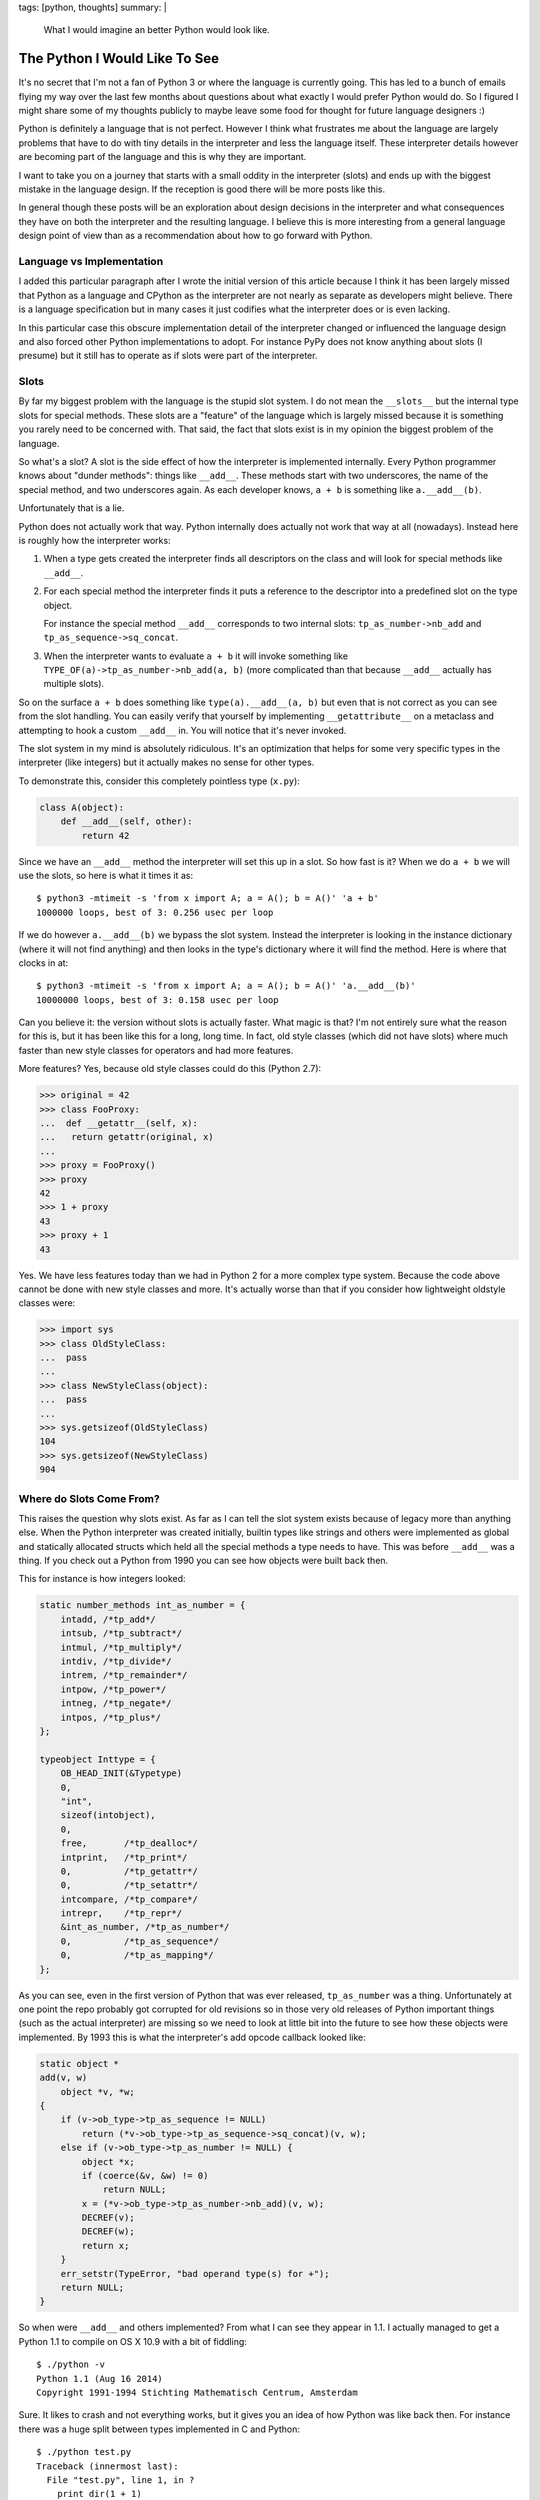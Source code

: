 tags: [python, thoughts]
summary: |
  What I would imagine an better Python would look like.

The Python I Would Like To See
==============================

It's no secret that I'm not a fan of Python 3 or where the language is
currently going.  This has led to a bunch of emails flying my way over the
last few months about questions about what exactly I would prefer Python
would do.  So I figured I might share some of my thoughts publicly to
maybe leave some food for thought for future language designers :)

Python is definitely a language that is not perfect.  However I think what
frustrates me about the language are largely problems that have to do with
tiny details in the interpreter and less the language itself.  These
interpreter details however are becoming part of the language and this is
why they are important.

I want to take you on a journey that starts with a small oddity in the
interpreter (slots) and ends up with the biggest mistake in the language
design.  If the reception is good there will be more posts like this.

In general though these posts will be an exploration about design
decisions in the interpreter and what consequences they have on both the
interpreter and the resulting language.  I believe this is more
interesting from a general language design point of view than as a
recommendation about how to go forward with Python.

Language vs Implementation
--------------------------

I added this particular paragraph after I wrote the initial version of
this article because I think it has been largely missed that Python as a
language and CPython as the interpreter are not nearly as separate as
developers might believe.  There is a language specification but in many
cases it just codifies what the interpreter does or is even lacking.

In this particular case this obscure implementation detail of the
interpreter changed or influenced the language design and also forced
other Python implementations to adopt.  For instance PyPy does not know
anything about slots (I presume) but it still has to operate as if slots
were part of the interpreter.


Slots
-----

By far my biggest problem with the language is the stupid slot system.  I
do not mean the ``__slots__`` but the internal type slots for special
methods.  These slots are a "feature" of the language which is largely
missed because it is something you rarely need to be concerned with.  That
said, the fact that slots exist is in my opinion the biggest problem of
the language.

So what's a slot?  A slot is the side effect of how the interpreter is
implemented internally.  Every Python programmer knows about "dunder
methods": things like ``__add__``.  These methods start with two
underscores, the name of the special method, and two underscores again.
As each developer knows, ``a + b`` is something like ``a.__add__(b)``.

Unfortunately that is a lie.

Python does not actually work that way.  Python internally does actually
not work that way at all (nowadays).  Instead here is roughly how the
interpreter works:

1.  When a type gets created the interpreter finds all descriptors on the
    class and will look for special methods like ``__add__``.
2.  For each special method the interpreter finds it puts a reference to
    the descriptor into a predefined slot on the type object.

    For instance the special method ``__add__`` corresponds to two
    internal slots: ``tp_as_number->nb_add`` and
    ``tp_as_sequence->sq_concat``.
3.  When the interpreter wants to evaluate ``a + b`` it will invoke
    something like ``TYPE_OF(a)->tp_as_number->nb_add(a, b)`` (more
    complicated than that because ``__add__`` actually has multiple
    slots).

So on the surface ``a + b`` does something like ``type(a).__add__(a, b)``
but even that is not correct as you can see from the slot handling.  You
can easily verify that yourself by implementing ``__getattribute__`` on a
metaclass and attempting to hook a custom ``__add__`` in.  You will notice
that it's never invoked.

The slot system in my mind is absolutely ridiculous.  It's an optimization
that helps for some very specific types in the interpreter (like integers)
but it actually makes no sense for other types.

To demonstrate this, consider this completely pointless type (``x.py``):

.. sourcecode:: python

    class A(object):
        def __add__(self, other):
            return 42

Since we have an ``__add__`` method the interpreter will set this up in a
slot.  So how fast is it?  When we do ``a + b`` we will use the slots, so
here is what it times it as::

    $ python3 -mtimeit -s 'from x import A; a = A(); b = A()' 'a + b'
    1000000 loops, best of 3: 0.256 usec per loop

If we do however ``a.__add__(b)`` we bypass the slot system.  Instead the
interpreter is looking in the instance dictionary (where it will not find
anything) and then looks in the type's dictionary where it will find the
method.  Here is where that clocks in at::

    $ python3 -mtimeit -s 'from x import A; a = A(); b = A()' 'a.__add__(b)'
    10000000 loops, best of 3: 0.158 usec per loop

Can you believe it: the version without slots is actually faster.  What
magic is that?  I'm not entirely sure what the reason for this is, but it
has been like this for a long, long time.  In fact, old style classes
(which did not have slots) where much faster than new style classes for
operators and had more features.

More features?  Yes, because old style classes could do this (Python
2.7):

.. sourcecode:: pycon

    >>> original = 42
    >>> class FooProxy:
    ...  def __getattr__(self, x):
    ...   return getattr(original, x)
    ... 
    >>> proxy = FooProxy()
    >>> proxy
    42
    >>> 1 + proxy
    43
    >>> proxy + 1
    43

Yes.  We have less features today than we had in Python 2 for a more
complex type system.  Because the code above cannot be done with new style
classes and more.  It's actually worse than that if you consider how
lightweight oldstyle classes were:

.. sourcecode:: pycon

    >>> import sys
    >>> class OldStyleClass:
    ...  pass
    ... 
    >>> class NewStyleClass(object):
    ...  pass
    ... 
    >>> sys.getsizeof(OldStyleClass)
    104
    >>> sys.getsizeof(NewStyleClass)
    904

Where do Slots Come From?
-------------------------
    
This raises the question why slots exist.  As far as I can tell the slot
system exists because of legacy more than anything else.  When the Python
interpreter was created initially, builtin types like strings and others
were implemented as global and statically allocated structs which held all
the special methods a type needs to have.  This was before ``__add__`` was
a thing.  If you check out a Python from 1990 you can see how objects were
built back then.

This for instance is how integers looked:

.. sourcecode:: c

    static number_methods int_as_number = {
        intadd, /*tp_add*/
        intsub, /*tp_subtract*/
        intmul, /*tp_multiply*/
        intdiv, /*tp_divide*/
        intrem, /*tp_remainder*/
        intpow, /*tp_power*/
        intneg, /*tp_negate*/
        intpos, /*tp_plus*/
    };

    typeobject Inttype = {
        OB_HEAD_INIT(&Typetype)
        0,
        "int",
        sizeof(intobject),
        0,
        free,       /*tp_dealloc*/
        intprint,   /*tp_print*/
        0,          /*tp_getattr*/
        0,          /*tp_setattr*/
        intcompare, /*tp_compare*/
        intrepr,    /*tp_repr*/
        &int_as_number, /*tp_as_number*/
        0,          /*tp_as_sequence*/
        0,          /*tp_as_mapping*/
    };

As you can see, even in the first version of Python that was ever
released, ``tp_as_number`` was a thing.  Unfortunately at one point the
repo probably got corrupted for old revisions so in those very old
releases of Python important things (such as the actual interpreter) are
missing so we need to look at little bit into the future to see how these
objects were implemented.  By 1993 this is what the interpreter's add
opcode callback looked like:

.. sourcecode:: c

    static object *
    add(v, w)
        object *v, *w;
    {
        if (v->ob_type->tp_as_sequence != NULL)
            return (*v->ob_type->tp_as_sequence->sq_concat)(v, w);
        else if (v->ob_type->tp_as_number != NULL) {
            object *x;
            if (coerce(&v, &w) != 0)
                return NULL;
            x = (*v->ob_type->tp_as_number->nb_add)(v, w);
            DECREF(v);
            DECREF(w);
            return x;
        }
        err_setstr(TypeError, "bad operand type(s) for +");
        return NULL;
    }

So when were ``__add__`` and others implemented?  From what I can see they
appear in 1.1.  I actually managed to get a Python 1.1 to compile on OS X
10.9 with a bit of fiddling::

    $ ./python -v
    Python 1.1 (Aug 16 2014)
    Copyright 1991-1994 Stichting Mathematisch Centrum, Amsterdam

Sure.  It likes to crash and not everything works, but it gives you an
idea of how Python was like back then.  For instance there was a huge
split between types implemented in C and Python::

    $ ./python test.py 
    Traceback (innermost last):
      File "test.py", line 1, in ?
        print dir(1 + 1)
    TypeError: dir() argument must have __dict__ attribute

As you can see, no introspection of builtin types such as integers.  In
fact, while ``__add__`` was supported for custom classes, it was a whole
feature of custom classes::

    >>> (1).__add__(2)
    Traceback (innermost last):
      File "<stdin>", line 1, in ?
    TypeError: attribute-less object

So this is the heritage we even today have in Python.  The general layout
of a Python type has not changed but it was patched on top for many, many
years.

A Modern PyObject
-----------------

So today many would argue the difference between a Python object
implemented in the C interpreter and a Python object implemented in actual
Python code is very minimal.  In Python 2.7 the biggest difference seemed
to be that the ``__repr__`` that was provided by default reported
``class`` for types implemented in Python and ``type`` for types
implemented in C.  In fact this difference in the repr indicated if a type
was statically allocated (``type``) or on dynamically on the heap
(``class``).  It did not make a practical difference and is entirely gone
in Python 3.  Special methods are replicated to slots and vice versa.  For
the most part, the difference between Python and C classes seems to have
disappeared.

However they are still very different unfortunately.  Let's have a look.

As every Python developer knows, Python classes as "open".  You can look
into them, see all the state they store, detach and reattach method on
them even after the class declaration finished.  This dynamic nature is
not available for interpreter classes.  Why is that?

There is no technical restriction in itself of why you could not attach
another method to, say, the ``dict`` type.  The reason the interpreter
does not let you do that actually has very little to do with programmer
sanity in the first place as the fact that builtin types are not on the
heap.  To understand the wide ranging consequences of this you need to
understand how the Python language starts the interpreter.

The Damn Interpreter
--------------------

In Python the intepreter startup is a very expensive process.  Whenever
you start the Python executable you invoke a huge machinery that does
pretty much everything.  Among other things it will bootstrap the internal
types, it will setup the import machinery, it will import some required
modules, work with the OS to handle signals and to accept the command line
parameters, setup internal state etc.  When it's finally done it will run
your code and shut down.  This is also something that Python is doing like
this for 25 years now.

In pseudocode this is how this looks like:

.. sourcecode:: c

    /* called once */
    bootstrap()

    /* these three could be called in a loop if you prefer */
    initialize()
    rv = run_code()
    finalize()

    /* called once */
    shutdown()

The problem with this, is that Python's interpreter has a huge amount of
global state.  In fact, you can only have one interpreter.  A much better
design would be to setup the interpreter and run something on it:

.. sourcecode:: c

    interpreter *iptr = make_interpreter();
    interpreter_run_code(iptr):
    finalize_interpreter(iptr);

This is in fact how many other dynamic languages work.  For instance this
is how lua implementations operate, how javascript engines work etc.  The
clear advantage is that you can have two interpreters.  What a novel
concept.

Who needs multiple interpreters?  You would be surprised.  Even Python
needs them or at least thought they are useful.  For instance those exist
so that an application embedding Python can have things run independently
(for instance think web applications implemented in ``mod_python``.  They
want to run in isolation).  So in Python there are sub interpreters.  They
work within the interpreter but because there is so much global state.
The biggest piece of global state is also the most controversial one: the
global interpreter lock.  Python already decided on this one interpreter
concept so there is lots of data shared between subinterpreters.  As those
are shared there needs to be a lock around all of them, so that lock is on
the actual interpreter.  What data is shared?

If you look at the code I pasted above you can see these huge structs
sitting around.  These structs are actually sitting around as global
variables.  In fact the interpreter exposes those type structs directly to
the Python code.  This is enabled by the ``OB_HEAD_INIT(&Typetype)`` macro
which gives this struct the necessary header so that the interpreter can
work with it.  For instance in there is the refcount of the type.

Now you can see where this is going.  These objects are shared between sub
interpreters.  So imagine you could modify this object in your Python
code.  Two completely independent pieces of Python code that have nothing
to do with each other could change each other's state.  Imagine this was
in JavaScript and the Facebook tab would be able to change the
implementation of the builtin array type and the Google tab would
immediately see the effects of this.

This design decision from 1990 or so still has ripples that can be felt
today.

On the bright side, the immutability of builtin types has generally been
accepted as a good feature by the community.  The problems of mutable
builtin types has been demonstrated by other programming languages and
it's not something we missed much.

There is more though.

What's a VTable?
----------------

So Python types coming from C are largely immutable.  What else is
different though?  The other big difference also has to do with the open
nature of classes in Python.  Classes implemented in Python have their
methods as "virtual".  While there is no "real" C++ style vtable, all
methods are stored on the class dictionary and there is a lookup
algorithm, it boils down to pretty much the same.  The consequences are
quite clear.  When you subclass something and you override a method, there
is a good chance another method will be indirectly modified in the process
because it's calling into it.

A good example are collections.  Lots of collections have convenience
methods.  As an example a dictionary in Python has two methods to retrieve
an object from it: ``__getitem__()`` and ``get()``.  When you implement a
class in Python you will usually implement one through the other by doing
something like ``return self.__getitem__(key)`` in ``get(key)``.

For types implemented by the interpreter that is different.  The reason is
again the difference between slots and the dictionary.  Say you want to
implement a dictionary in the interpreter.  Your goal is to reuse code
still, so you want to call ``__getitem__`` from ``get``.  How do you go
about this?

A Python method in C is just a C function with a specific signature.  That
is the first problem.  That function's first purpose is to handle the
Python level parameters and convert them into something you can use on the
C layer.  At the very least you need to pull the individual arguments from
a Python tuple or dict (args and kwargs) into local variables.  So a
common pattern is that ``dict__getitem__`` internally does just the
argument parsing and then calls into something like ``dict_do_getitem``
with the actual parameters.  You can see where this is going.
``dict__getitem__`` and ``dict_get`` both would call into ``dict_get``
which is an internal static function.  You cannot override that.

There really is no good way around this.  The reason for this is related
to the slot system.  There is no good way from the interpreter internally
issue a call through the vtable without going crazy.  The reason for this
is related to the global interpreter lock.  When you are a dictionary your
API contract to the outside world is that your operations are atomic.
That contract completely goes out of the window when your internal call
goes through a vtable.  Why?  Because that call might now go through
Python code which needs to manage the global interpreter lock itself or
you will run into massive problems.

Imagine the pain of a dictionary subclass overriding an internal ``dict_get``
which would kick off a lazy import.  You throw all your guarantees out of
the window.  Then again, maybe we should have done that a long time ago.

For Future Reference
--------------------

In recent years there is a clear trend of making Python more complex as a
language.  I would like to see the inverse of that trend.

I would like to see an internal interpreter design could be based on
interpreters that work independent of each other, with local base types
and more, similar to how JavaScript works.  This would immediately open up
the door again for embedding and concurrency based on message passing.
CPUs won't get any faster :)

Instead of having slots and dictionaries as a vtable thing, let's
experiment with just dictionaries.  Objective-C as a language is entirely
based on messages and it has made huge advances in making their calls
fast.  Their calls are from what I can see much faster than Python's calls
in the best case.  Strings are interned anyways in Python, making
comparisons very fast.  I bet you it's not slower and even if it was a
tiny bit slower, it's a much simpler system that would be easier to
optimize.

You should have a look through the Python codebase how much extra logic is
required to handle the slot system.  It's pretty incredible.

I am very much convinced the slot system was a bad idea and should have
been ripped out a long ago.  The removal might even have benefited PyPy
because I'm pretty sure they need to go out of the way to restrict their
interpreter to work like the CPython one to achieve compatibility.
